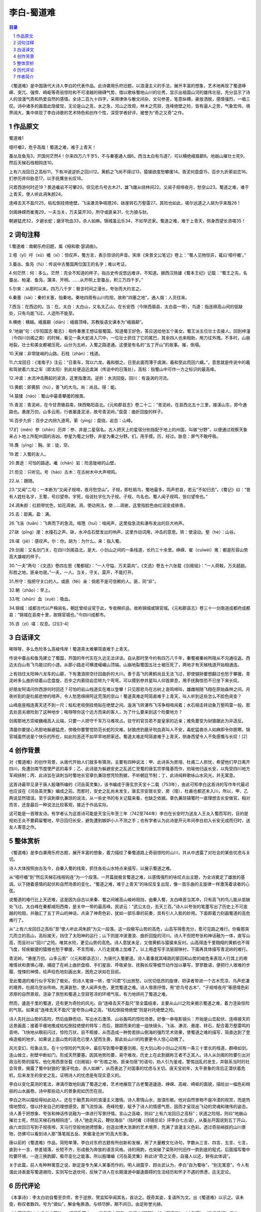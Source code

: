 ******************************************************
李白-蜀道难
******************************************************

.. contents:: 目录
.. section-numbering::

《蜀道难》是中国唐代大诗人李白的代表作品。此诗袭用乐府旧题，以浪漫主义的手法，展开丰富的想象，艺术地再现了蜀道峥嵘、突兀、强悍、崎岖等奇丽惊险和不可凌越的磅礴气势，借以歌咏蜀地山川的壮秀，显示出祖国山河的雄伟壮丽，充分显示了诗人的浪漫气质和热爱自然的感情。全诗二百九十四字，采用律体与散文间杂，文句参差，笔意纵横，豪放洒脱，感情强烈，一唱三叹。诗中诸多的画面此隐彼现，无论是山之高，水之急，河山之改观，林木之荒寂，连峰绝壁之险，皆有逼人之势，气象宏伟，境界阔大，集中体现了李白诗歌的艺术特色和创作个性，深受学者好评，被誉为“奇之又奇”之作。

作品原文
=================================================

蜀道难1

噫吁嚱2，危乎高哉！蜀道之难，难于上青天！

蚕丛及鱼凫3，开国何茫然4！尔来四万八千岁5，不与秦塞通人烟6。西当太白有鸟道7，可以横绝峨眉巅8。地崩山摧壮士死9，然后天梯石栈相钩连10。

上有六龙回日之高标11，下有冲波逆折之回川12。黄鹤之飞尚不得过13，猿猱欲度愁攀援14。青泥何盘盘15，百步九折萦岩峦16。扪参历井仰胁息17，以手抚膺坐长叹18。

问君西游何时还19？畏途巉岩不可攀20。但见悲鸟号古木21，雄飞雌从绕林间22。又闻子规啼夜月，愁空山23。蜀道之难，难于上青天，使人听此凋朱颜24。

连峰去天不盈尺25，枯松倒挂倚绝壁。飞湍瀑流争喧豗26，砯崖转石万壑雷27。其险也如此，嗟尔远道之人胡为乎来哉28！

剑阁峥嵘而崔嵬29，一夫当关，万夫莫开30。所守或匪亲31，化为狼与豺。

朝避猛虎32，夕避长蛇；磨牙吮血33，杀人如麻。锦城虽云乐34，不如早还家。蜀道之难，难于上青天，侧身西望长咨嗟35！

词句注释
=================================================

1.蜀道难：南朝乐府旧题，属《相和歌·瑟调曲》。

2.噫（yī）吁（xū）嚱（xī）：惊叹声，蜀方言，表示惊讶的声音。宋庠《宋景文公笔记》卷上：“蜀人见物惊异，辄曰‘噫吁嚱’。”

3.蚕丛、鱼凫（fú）：传说中古蜀国两位国王的名字；难以考证。

4.何茫然：何：多么。茫然：完全不知道的样子。指古史传说悠远难详，不知道。据西汉扬雄《蜀本王纪》记载：“蜀王之先，名蚕丛、柏灌、鱼凫，蒲泽、开明。……从开明上至蚕丛，积三万四千岁。”

5.尔来：从那时以来。四万八千岁：极言时间之漫长，夸张而大约言之。

6.秦塞（sài）：秦的关塞，指秦地。秦地四周有山川险阻，故称"四塞之地"。通人烟：人员往来。

7.西当：在西边的。当：在。太白：太白山，又名太乙山，在长安西（今陕西眉县、太白县一带）。鸟道：指连绵高山间的低缺处，只有鸟能飞过，人迹所不能至。

8.横绝：横越。峨眉巅（diān）：峨眉顶峰。苏教版语文课本为“峨眉颠”。

9.“地崩”句：《华阳国志·蜀志》：相传秦惠王想征服蜀国，知道蜀王好色，答应送给他五个美女。蜀王派五位壮士去接人。回到梓潼（今四川剑阁之南）的时候，看见一条大蛇进入穴中，一位壮士抓住了它的尾巴，其余四人也来相助，用力往外拽。不多时，山崩地裂，壮士和美女都被压死。山分为五岭，入蜀之路遂通。这便是有名的“五丁开山”的故事。摧，倒塌。

10.天梯：非常陡峭的山路。石栈（zhàn）：栈道。

11.六龙回日：《淮南子》注云：“日乘车，驾以六龙。羲和御之。日至此面而薄于虞渊，羲和至此而回六螭。”，意思就是传说中的羲和驾驶着六龙之车（即太阳）到此处便迫近虞渊（传说中的日落处）。高标：指蜀山中可作一方之标识的最高峰。

12.冲波：水流冲击腾起的波浪，这里指激流。逆折：水流回旋。回川：有漩涡的河流。

13.黄鹤：即黄鹄（hú），善飞的大鸟。尚：尚且。得：能。

14.猿猱（náo）：蜀山中最善攀援的猴类。

15.青泥：青泥岭，在今甘肃徽县南，陕西略阳县北。《元和郡县志》卷二十二：“青泥岭，在县西北五十三里，接溪山东，即今通路也。悬崖万仞，山多云雨，行者屡逢泥淖，故号青泥岭。”盘盘：曲折回旋的样子。

16.百步九折：百步之内拐九道弯。萦（yíng）：盘绕。岩峦：山峰。

17.扪（mén）参（shēn）历井：参、井是二星宿名。古人把天上的星宿分别指配于地上的州国，叫做“分野”，以便通过观察天象来占卜地上所配州国的吉凶。参星为蜀之分野，井星为秦之分野。扪，用手摸。历，经过。胁息：屏气不敢呼吸。

18.膺（yīng）：胸。坐：徒，空。

19.君：入蜀的友人。

20.畏途：可怕的路途。巉（chán）岩：险恶陡峭的山壁。

21.但见：只听见。号（háo）古木：在古树木中大声啼鸣。

22.从：跟随。

23.“又闻”二句：一本断为“又闻子规啼，夜月愁空山”。子规，即杜鹃鸟，蜀地最多，鸣声悲哀，若云“不如归去”。《蜀记》曰：“昔有人姓杜名宇，王蜀，号曰望帝。宇死，俗说杜宇化为子规。子规，鸟名也。蜀人闻子规鸣，皆曰望帝也。”

24.凋朱颜：红颜带忧色，如花凋谢。凋，使动用法，使……凋谢，这里指脸色由红润变成铁青。

25.去：距离。盈：满。

26.飞湍（tuān）：飞奔而下的急流。喧豗（huī）：喧闹声，这里指急流和瀑布发出的巨大响声。

27.砯（pīng）崖：水撞石之声。砯，水冲击石壁发出的响声，这里作动词用，冲击的意思。转：使滚动。壑（hè）：山谷。

28.嗟（jiē）：感叹声。尔：你。胡为：为什么。来：指入蜀。

29.剑阁：又名剑门关，在四川剑阁县北，是大、小剑山之间的一条栈道，长约三十余里。峥嵘、崔（cuīwéi）嵬：都是形容山势高大雄峻的样子。

30.“一夫”两句：《文选》卷四左思《蜀都赋》：“一人守隘，万夫莫向”。《文选》卷五十六张载《剑阁铭》：“一人荷戟，万夫趦趄。形胜之地，匪亲勿居。”一夫，一人。当关，守关。莫开，不能打开。

31.所守：指把守关口的人。或匪（fěi）亲：倘若不是可信赖的人。匪，同“非”。

32.朝（zhāo）：早上。

33.吮（shǔn）血（xuè）：吸血。

34.锦城：成都古代以产棉闻名，朝廷曾经设官于此，专收棉织品，故称锦城或锦官城。《元和郡县志》卷三十一剑南道成都府成都县：“锦城在县南十里，故锦官城也。”今四川成都市。

35.咨（zī）嗟：叹息。[2][3-4]

白话译文
=================================================

唉呀呀，多么危险多么高峻伟岸！蜀道真太难攀简直难于上青天。

传说中蚕丛和鱼凫建立了蜀国，开国的年代实在久远无法详谈。自从那时至今约有四万八千年，秦蜀被秦岭所阻从不沟通往返。西边太白山有飞鸟能过的小道。从那小路走可横渡峨嵋山顶端。山崩地裂蜀国五壮士被压死了，两地才有天梯栈道开始相通连。

上有挡住太阳神六龙车的山巅，下有激浪排空纡回曲折的大川。善于高飞的黄鹤尚且无法飞过，即使猢狲要想翻过也愁于攀援。青泥岭多么曲折绕着山峦盘旋，百步之内萦绕岩峦转九个弯弯。可以摸到参井星叫人仰首屏息，用手抚胸惊恐不已坐下来长叹。

好朋友呵请问你西游何时回还？可怕的岩山栈道实在难以登攀！只见那悲鸟在古树上哀鸣啼叫，雄雌相随飞翔在原始森林之间。月夜听到的是杜鹃悲惨的啼声，令人愁思绵绵呵这荒荡的空山！蜀道真难走呵简直难于上青天，叫人听到这些怎么不脸色突变？

山峰座座相连离天还不到一尺；枯松老枝倒挂倚贴在绝壁之间。漩涡飞转瀑布飞泻争相喧闹着；水石相击转动象万壑鸣雷一般。那去处恶劣艰险到了这种地步；唉呀呀你这个远方而来的客人，为了什么要来到这个险要地方？

剑阁那地方崇峻巍峨高入云端，只要一人把守千军万马难攻占。驻守的官员若不是皇家的近亲；难免要变为豺狼踞此为非造反。

清晨你要提心吊胆地躲避猛虎，傍晚你要警觉防范长蛇的灾难。豺狼虎豹磨牙吮血真叫人不安，毒蛇猛兽杀人如麻即令你胆寒。锦官城虽然说是个快乐的所在，如此险恶还不如早早地把家还。蜀道太难走呵简直难于上青天，侧身西望令人不免感慨与长叹！[2]



创作背景
=================================================

对《蜀道难》的创作背景，从唐代开始人们就多有猜测，主要有四种说法：甲、此诗系为房琯、杜甫二人担忧，希望他们早日离开四川，免遭剑南节度使严武的毒手；乙、此诗是为躲避安史之乱逃亡至蜀的唐玄宗李隆基而作，劝喻他归返长安，以免受四川地方军阀挟制；丙、此诗旨在讽刺当时蜀地长官章仇兼琼想凭险割据，不听朝廷节制；丁，此诗纯粹歌咏山水风光，并无寓意。

这首诗最早见录于唐人殷璠所编的《河岳英灵集》，该书编成于唐玄宗天宝十二载（753年），由此可知李白这首诗的写作年代最迟也应该在《河岳英灵集》编成之前。而那时，安史之乱尚未发生，唐玄宗安居长安，房（琯）、杜甫也都还未入川，所以，甲、乙两说显然错误。至于讽刺章仇兼琼的说法，从一些史书的有关记载来看，也缺乏依据。章仇兼琼镇蜀时一直理想去长安做官。相对而言，还是最后一种说法比较客观，接近于作品实际。

这可能是一首赠友诗。有学者认为这首诗可能是天宝元年至三年（742至744年）李白在长安时为送友人王炎入蜀而写的，目的是规劝王炎不要羁留蜀地，早日回归长安，避免遭到嫉妒小人不测之手；也有学者认为此诗是开元年间李白初入长安无成而归时，送友人寄意之作。

整体赏析
=================================================

《蜀道难》是李白袭用乐府古题，展开丰富的想象，着力描绘了秦蜀道路上奇丽惊险的山川，并从中透露了对社会的某些忧虑与关切。

诗人大体按照由古及今，自秦入蜀的线索，抓住各处山水特点来描写，以展示蜀道之难。

从“噫吁嚱”到“然后天梯石栈相钩连”为一个段落。一开篇就极言蜀道之难，以感情强烈的咏叹点出主题，为全诗奠定了雄放的基调。以下随着感情的起伏和自然场景的变化，“蜀道之难，难于上青天”的咏叹反复出现，像一首乐曲的主旋律一样激荡着读者的心弦。

说蜀道的难行比上天还难，这是因为自古以来秦、蜀之间被高山峻岭阻挡，由秦入蜀，太白峰首当其冲，只有高飞的鸟儿能从低缺处飞过。太白峰在秦都咸阳西南，是关中一带的最高峰。民谚云：“武公太白，去天三百。”诗人以夸张的笔墨写出了历史上不可逾越的险阻，并融汇了五丁开山的神话，点染了神奇色彩，犹如一部乐章的前奏，具有引人入胜的妙用。下面即着力刻画蜀道的高危难行了。

从“上有六龙回日之高标”至“使人听此凋朱颜”为又一段落。这一段极写山势的高危，山高写得愈充分，愈可见路之难行。你看那突兀而立的高山，高标接天，挡住了太阳神的运行；山下则是冲波激浪、曲折回旋的河川。诗人不但把夸张和神话融为一体，直写山高，而且衬以“回川”之险。唯其水险，更见山势的高危。诗人意犹未足，又借黄鹤与猿猱来反衬。山高得连千里翱翔的黄鹤也不得飞度，轻疾敏捷的猿猴也愁于攀援，不言而喻，人行走就难上加难了。以上用虚写手法层层映衬，下面再具体描写青泥岭的难行。

青泥岭，“悬崖万仞，山多云雨”（《元和郡县志》），为唐代入蜀要道。诗人着重就其峰路的萦回和山势的峻危来表现人行其上的艰难情状和畏惧心理，捕捉了在岭上曲折盘桓、手扪星辰、呼吸紧张、抚胸长叹等细节动作加以摹写，寥寥数语，便把行人艰难的步履、惶悚的神情，绘声绘色地刻画出来，困危之状如在目前。

至此蜀道的难行似乎写到了极处。但诗人笔锋一转，借“问君”引出旅愁，以忧切低昂的旋律，把读者带进一个古木荒凉、鸟声悲凄的境界。杜鹃鸟空谷传响，充满哀愁，使人闻声失色，更觉蜀道之难。诗人借景抒情，用“悲鸟号古木”、“子规啼夜月”等感情色彩浓厚的自然景观，渲染了旅愁和蜀道上空寂苍凉的环境气氛，有力地烘托了蜀道之难。

然而，逶迤千里的蜀道，还有更为奇险的风光。自“连峰去天不盈尺”至全篇结束，主要从山川之险来揭示蜀道之难，着力渲染惊险的气氛。如果说“连峰去天不盈尺”是夸饰山峰之高，“枯松倒挂倚绝壁”则是衬托绝壁之险。

诗人先托出山势的高险，然后由静而动，写出水石激荡、山谷轰鸣的惊险场景。好像一串电影镜头：开始是山峦起伏、连峰接天的远景画面；接着平缓地推成枯松倒挂绝壁的特写；而后，跟踪而来的是一组快镜头，飞湍、瀑流、悬崖、转石，配合着万壑雷鸣的音响，飞快地从眼前闪过，惊险万状，目不暇接，从而造成一种势若排山倒海的强烈艺术效果，使蜀道之难的描写，简直达到了登峰造极的地步。如果说上面山势的高危已使人望而生畏，那此处山川的险要更令人惊心动魄了。

风光变幻，险象丛生。在十分惊险的气氛中，最后写到蜀中要塞剑阁，在大剑山和小剑山之间有一条三十里长的栈道，群峰如剑，连山耸立，削壁中断如门，形成天然要塞。因其地势险要，易守难攻，历史上在此割据称王者不乏其人。诗人从剑阁的险要引出对政治形势的描写。他化用西晋张载《剑阁铭》中“形胜之地，匪亲勿居”的语句，劝人引为鉴戒，警惕战乱的发生，并联系当时的社会背景，揭露了蜀中豺狼的“磨牙吮血，杀人如麻”，从而表达了对国事的忧虑与关切。唐天宝初年，太平景象的背后正潜伏着危机，后来发生的安史之乱，证明诗人的忧虑是有现实意义的。

李白以变化莫测的笔法，淋漓尽致地刻画了蜀道之难，艺术地展现了古老蜀道逶迤、峥嵘、高峻、崎岖的面貌，描绘出一幅色彩绚丽的山水画卷。诗中那些动人的景象宛如历历在目。

李白之所以描绘得如此动人，还在于融贯其间的浪漫主义激情。诗人寄情山水，放浪形骸。他对自然景物不是冷漠的观赏，而是热情地赞叹，借以抒发自己的理想感受。那飞流惊湍、奇峰险壑，赋予了诗人的情感气质，因而才呈现出飞动的灵魂和瑰伟的姿态。诗人善于把想象、夸张和神话传说融为一体进行写景抒情。言山之高峻，则曰“上有六龙回日之高标”；状道之险阻，则曰“地崩山摧壮士死，然后天梯石栈相钩连”。诗人“驰走风云，鞭挞海岳”（陆时雍《诗镜总论》评李白七古语），从蚕丛开国说到五丁开山，由六龙回日写到子规夜啼，天马行空般地驰骋想象，创造出博大浩渺的艺术境界，充满了浪漫主义色彩。透过奇丽峭拔的山川景物，仿佛可以看到诗人那“落笔摇五岳、笑傲凌沧洲”的高大形象。

唐以前的《蜀道难》作品，简短单薄。李白对东府古题有所创新和发展，用了大量散文化诗句，字数从三言、四言、五言、七言，直到十一言，参差错落，长短不齐，形成极为奔放的语言风格。诗的用韵，也突破了梁陈时代旧作一韵到底的程式。后面描写蜀中险要环境，一连三换韵脚，极尽变化之能事。所以殷璠编《河岳英灵集》称此诗“奇之又奇，自骚人以还，鲜有此体调”。

关于此篇，前人有种种寓意之说，断定是专为某人某事而作的。明人胡震亨、顾炎武认为，李白“自为蜀咏”，“别无寓意”。今人有谓此诗表面写蜀道艰险，实则写仕途坎坷，反映了诗人在长期漫游中屡逢踬碍的生活经历和怀才不遇的愤懑，迄无定论。

历代评论
=================================================

《本事诗》：李太白初自蜀至京师，舍于逆旅，贺监知孕闻其名，首访之。既奇其姿，复请所为文。出《蜀道难》以示之。读未竟，称叹者数四，号为“谪仙”，解金龟换酒，与倾尽醉，期不间日。由足称誉光赫。

《木天禁语》：七言长古篇法……旧题乃篇末一、二句缴上起句，又谓之“顾首”、如《蜀道难》、《古别离》、《洗兵马行》是也。

《唐诗品汇》：刘须溪云：妙在起伏，其才思放肆，语次崛奇，自不在言。

《四溟诗话》：九言体，无名氏拟之曰：“昨夜西风摇落千林梢，渡头小舟卷入寒塘坳。”声调散缓而无气魄。惟太白上篇突出两句，殊不可及，若“上有六龙回日之高标，下有冲波逆折之回川”是也。

《批选唐诗正声》：辞旨深远，雄浑飘逸，杜子美所不可到。欧阳子以《庐山高》方之，殊为哂。

《唐诗援》：太白创体，空前绝后。诸说纷纷不一，然细观此诗，定为明皇幸蜀而作。萧说是。

《批选唐诗》：太白长歌，森秀飞扬，疾于风雨，本其才性独诣，非由人力。人所不及在此，诗教大坏亦在此。后生学步，奋猛亢厉之音作，而温柔敦厚之意尽，露才扬己，长慠负气、辞人所以多轻薄，由来远已。嗟乎，西日东流，又岂人力哉！但可谓之唐体而已矣。

《唐音癸签》：《蜀道难》自是古曲，梁陈作者，止言其险，时不及其他。白则兼采张载《剑阁铭》“一人荷戟，万夬趑趄，形胜之地，匪亲弗居”等语用之，为恃险割据与羁留佐逆者著戒。惟其海说事理，故苞括大，而有合乐府讽世立教本旨。若第取一时一人事实之，反失之细而不足味矣。

《唐诗镜》：《蜀道难》近赋体，魁梧奇谲，知是伟大。

《唐诗选脉会通评林》：周珽曰：……“一夫当关”四句，设意外之忧；“朝避猛虎”四句，指阶见之恐，见变生肘腋，地终不可居。总言蜀道之难也。劈空落想，窍凿幽发，应使笔墨生而混沌死。

《诗源辨体》：屈原《离骚》本千古辞赋之宗，而后人摹仿盗袭，不胜厌饫……至《远别离》、《蜀道难》、《天姥吟》，则变幻恍惚，尽脱蹊径，实与屈子互相照映。

《唐风定》：变幻神奇，仙而不鬼，长吉魔语视之何如？亘古代无能仿象，才涉意即入长吉魔中矣。通篇奇险，不涉旁意，不参平调，其胜《天姥》、《鸣皋》以此。

《王文简古诗平仄论》：（七言古）又有长短句者，唐惟李太白多有之，然不必学。如《蜀道难》……效之而无其才，洵难免沧溟“英雄欺人”之诮。

《增订唐诗摘钞》：倏起倏落，忽虚忽实。真如烟水杳渺，绝世奇文也。

《载酒园诗话又编》：《蜀道难》一篇，真与河岳并垂不朽。即起句“噫吁戏，危沪高哉”七字，如累棋架卵，谁敢并于一处？至其造句之妙：“连峰去天不盈尺，枯松倒扯倚绝壁。飞湍瀑流争喧豗，砅虚转石万壑雷。”每读之。剑阁、阴平、如在目前。又如“一夫当关，万夫莫开。所守或匪亲，化为狼与豺”、不惟刘璋、李势恨事如见，即孟知祥一辈亦逆揭其肺肝。此真诗之有关系者，岂特文词之雄！

《唐音审体》：篇中三言蜀道之难，所谓一唱三叹也。突然以嗟叹起，嗟叹结，创格也。

《放胆诗》：太白《蜀道难》、《远别离》等篇出鬼入冲，惝恍莫测。

《此木轩论诗汇编》：《蜀道难》、旧题也，太白为之，加奇肆耳。此千古绝调也，后人妄意学步，何其不知量也！“噫吁嚱，危乎高哉”，七字五句。“连峰去天不盈尺”无理之极，俗本作“连峰入烟几千尺”，有理之极。无理之妙，妙不可言。有理之不妙，其不妙亦不可胜言。举此一隅，即是学诗家万金良药也。

《而庵说唐诗》：“尔来四万八千岁”，此云总非实据也。人言文人无实语，而不知文章家妙在跌宕；每说到已甚，太白用此，正跌宕法也。“蜀道之难，难于上青天”再一提，此句妙有关锁，上来笔气纵横，逸宕不如此，则散无统束矣。“锦城虽云乐”：上面说到蜀如此可惊、可畏，而忽下一“乐”字，妙极。“不如早还家”：此虽是乐，不可久居，“不如早还家”之句尤乐也。文势至此甚紧，必须一放，方得宽转，所谓“一张一弛，文武之道”也。“蜀道之难，难于上青天”，复提此句为结束，妙。篇中凡三见，与《庄子·逍遥游》叙鲲鹏同。吾尝谓作长篇古诗，须读《庄子》、《史记》。子美歌行纯学《史记》，太白歌行纯学《庄子》。故两先生为歌行之双绝，不诬也。

《唐诗别裁》：笔阵纵撗，如虬飞蠖动，起雷霆于指顾之间。任华，卢仝辈仿之，适得其怪耳，太白所以为仙才也。

《剑溪说诗》：太白诗“蜀道之难，难于上青天”句，凡三叠。管子曰：“使海于有蔽，渠弥于有渚，纲山于有牢。”谷梁氏曰：“梁山崩，壅遏河三日不流。”一篇之中，三番叙述，愈见其妙。所谓“闭户造车，出门合辙”者也。

《网师园唐诗笺》：造语奇险（“地崩山摧”二句下）。玩此，为明皇幸蜀作无疑（“问君西游”句下）。兜来何等力量。（“其险”句下）！高文险语，动魄惊心（“磨牙”二句下）。主意在此（“不如”句下）。

《李太白诗醇》：严云：提“蜀道难”，篇中三致意；用“噫吁戏”三字起，非无谓。后人学袭，便成恶道。[8]

作者简介
=================================================

李白（701—762），字太白，号青莲居士。是屈原之后最具个性特色、最伟大的浪漫主义诗人。有“诗仙”之美誉，与杜甫并称“李杜”。其诗以抒情为主，表现出蔑视权贵的傲岸精神，对人民疾苦表示同情，又善于描绘自然景色，表达对祖国山河的热爱。诗风雄奇豪放，想象丰富，语言流转自然，音律和谐多变，善于从民间文艺和神话传说中吸取营养和素材，构成其特有的瑰玮绚烂的色彩，达到盛唐诗歌艺术的巅峰。存世诗文千余篇，有《李太白集》三十卷。